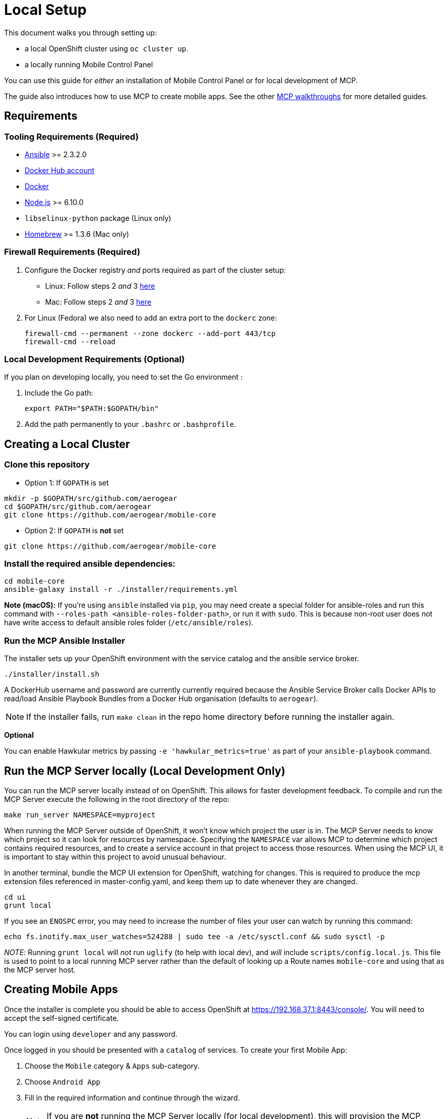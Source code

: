 [[local-setup]]
= Local Setup

This document walks you through setting up:

* a local OpenShift cluster using `oc cluster up`.
* a locally running Mobile Control Panel

You can use this guide for _either_ an installation of Mobile Control Panel or for local development of MCP.

The guide also introduces how to use MCP to create mobile apps. See the other link:../../README.adoc#walkthroughs[MCP walkthroughs]
for more detailed guides.


[[requirements]]
== Requirements

[[tooling-requirements]]
=== Tooling Requirements (Required)

* http://docs.ansible.com/ansible/latest/intro_installation.html[Ansible]
>= 2.3.2.0
* https://hub.docker.com/[Docker Hub account]
* https://docs.docker.com/engine/installation/[Docker]
* https://nodejs.org/en/[Node.js] >= 6.10.0
* `libselinux-python` package (Linux only)
* https://brew.sh[Homebrew] >= 1.3.6 (Mac only)

[[firewall-requirements]]
=== Firewall Requirements (Required)

. Configure the Docker registry _and_ ports required as part
of the cluster setup:
+
* Linux: Follow steps 2 _and_ 3
https://github.com/openshift/origin/blob/master/docs/cluster_up_down.md#linux[here]
* Mac: Follow steps 2 _and_ 3
https://github.com/openshift/origin/blob/master/docs/cluster_up_down.md#macos-with-docker-for-mac[here]

. For Linux (Fedora) we also need to add an extra port to the `dockerc`
zone:
+
[source,sh]
----
firewall-cmd --permanent --zone dockerc --add-port 443/tcp
firewall-cmd --reload
----

[[local-dev-requirements]]
=== Local Development Requirements (Optional)

If you plan on developing locally, you need to set the Go environment :

. Include the Go path:
+
[source,sh]
----
export PATH="$PATH:$GOPATH/bin"
----

. Add the path permanently to your `.bashrc` or `.bashprofile`.

[[creating-a-local-cluster]]
== Creating a Local Cluster

[[clone-this-repository]]
=== Clone this repository

* Option 1: If `GOPATH` is set
[source,bash]
----
mkdir -p $GOPATH/src/github.com/aerogear
cd $GOPATH/src/github.com/aerogear
git clone https://github.com/aerogear/mobile-core
----

* Option 2: If `GOPATH` is *not* set
[source,bash]
----
git clone https://github.com/aerogear/mobile-core
----


[[install-the-required-ansible-dependencies]]
=== Install the required ansible dependencies:

[source,sh]
----
cd mobile-core
ansible-galaxy install -r ./installer/requirements.yml
----
*Note (macOS):* If you're using `ansible` installed via `pip`, you may need create 
a special folder for ansible-roles and run this command with `--roles-path <ansible-roles-folder-path>`,
or run it with `sudo`. This is because non-root user does not have write access to default ansible roles folder (`/etc/ansible/roles`).


[[run-the-ansible-installer]]
=== Run the MCP Ansible Installer

The installer sets up your OpenShift environment with the service catalog and the ansible service broker.

[source,sh]
----
./installer/install.sh
----

A DockerHub username and password are currently currently required because the
Ansible Service Broker calls Docker APIs to read/load Ansible Playbook
Bundles from a Docker Hub organisation (defaults to `aerogear`).

NOTE: If the installer fails, run
`make clean` in the repo home directory before running the installer again.

*Optional*

You can enable Hawkular metrics by passing `-e 'hawkular_metrics=true'`
as part of your `ansible-playbook` command.

[[local-development-only-run-the-mcp-server-locally]]
== Run the MCP Server locally (Local Development Only)

You can run the MCP server locally instead of on
OpenShift. This allows for faster development feedback. To compile and run the
MCP Server execute the following in the root directory of the repo:

[source,sh]
----
make run_server NAMESPACE=myproject
----

When running the MCP Server outside of OpenShift, it won't know which project the user is in.
The MCP Server needs to know which project so it can look for resources by namespace.
Specifying the `NAMESPACE` var allows MCP to determine which project contains required resources,
and to create a service account in that project to access those resources.
When using the MCP UI, it is important to stay within this project to avoid unusual behaviour.

In another terminal, bundle the MCP UI extension for OpenShift, watching
for changes. This is required to produce the mcp extension files
referenced in master-config.yaml, and keep them up to date whenever
they are changed.

....
cd ui
grunt local
....

If you see an `ENOSPC` error, you may need to increase the number of
files your user can watch by running this command:

[source,sh]
----
echo fs.inotify.max_user_watches=524288 | sudo tee -a /etc/sysctl.conf && sudo sysctl -p
----

_NOTE_: Running `grunt local` will _not_ run `uglify` (to help with
local dev), and _will_ include `scripts/config.local.js`. This file is
used to point to a local running MCP server rather than the default of
looking up a Route names `mobile-core` and using that as the MCP
server host.

[[creating-mobile-apps]]
== Creating Mobile Apps

Once the installer is complete you should be able to access OpenShift at
https://192.168.37.1:8443/console/. You will need to accept the
self-signed certificate.

You can login using `developer` and any password.

Once logged in you should be presented with a `catalog` of services.
To create your first Mobile App:

. Choose the `Mobile` category & `Apps` sub-category.
. Choose `Android App`
. Fill in the required information and continue through the wizard.
+
NOTE: If you are *not* running the MCP Server locally (for local
development), this will provision the MCP Server (first time only)
before creating the Android App.

. Accept the self-signed cert for the MCP Server in your
Browser. To do this:
+
* If running MCP Server locally, go to https://localhost:3001.
* Otherwise, get the route from OpenShift using:
+
`oc get route mobile-core -n myproject --template "https://{{.spec.host}} "`

. Visit the route in your browser and accept the cert.
+
NOTE: The page might give a message like `no token provided access denied'.
This is OK as it show’s the cert is now trusted and we’re hitting the
server.
. Back in your Project, click the `Mobile` tab on the left nav. You
should now see the Mobile Overview screen and your Android App.

[[useful-bash-function]]
== Useful Bash Function

The following bash function will allow you to do
....
mcp up
mcp down
....

Add the following to your bash_profile

....
export DOCKERHUB_PASSWORD="supersecret"
export DOCKERHUB_USERNAME="user"
export DOCKERHUB_APBS_ORG="aerogear"
export TAG=latest

function mcp(){
        if [ "$1" == "up" ]; then
          echo "mcp up"
          cd $GOPATH/src/github.com/aerogear/mobile-core/installer/ && ansible-playbook playbook.yml -e "dockerhub_username=$DOCKERHUB_USERNAME" -e "dockerhub_tag=${TAG:-latest}" -e "dockerhub_password=$DOCKERHUB_PASSWORD" -e "dockerhub_org=$DOCKERHUB_APBS_ORG" --ask-become-pass
       fi
       if [ "$1" == "down" ]; then
         cd $GOPATH/src/github.com/aerogear/mobile-core && make clean
       fi

}
....


[[next-steps]]
== Next Steps

* To contribute to MCP, check out the link:../../README.adoc#contributing[Contributing] section of the README.
* See the other link:../../README.adoc#walkthroughs[MCP walkthroughs].
